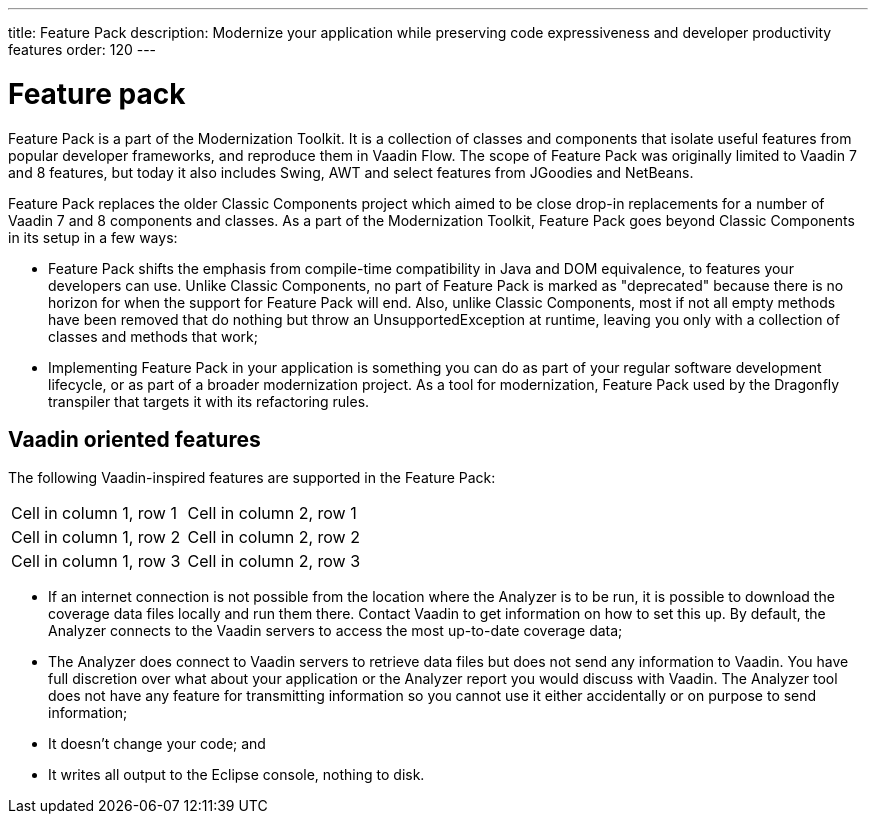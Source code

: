 ---
title: Feature Pack
description: Modernize your application while preserving code expressiveness and developer productivity features
order: 120
---


= Feature pack 

Feature Pack is a part of the Modernization Toolkit. It is a collection of classes and components that isolate useful features from popular developer frameworks, and reproduce them in Vaadin Flow. The scope of Feature Pack was originally limited to Vaadin 7 and 8 features, but today it also includes Swing, AWT and select features from JGoodies and NetBeans.

Feature Pack replaces the older Classic Components project which aimed to be close drop-in replacements for a number of Vaadin 7 and 8 components and classes. As a part of the Modernization Toolkit, Feature Pack goes beyond Classic Components in its setup in a few ways: 

* Feature Pack shifts the emphasis from compile-time compatibility in Java and DOM equivalence, to features your developers can use. Unlike Classic Components, no part of Feature Pack is marked as "deprecated" because there is no horizon for when the support for Feature Pack will end. Also, unlike Classic Components, most if not all empty methods have been removed that do nothing but throw an UnsupportedException at runtime, leaving you only with a collection of classes and methods that work;
* Implementing Feature Pack in your application is something you can do as part of your regular software development lifecycle, or as part of a broader modernization project. As a tool for modernization, Feature Pack used by the Dragonfly transpiler that targets it with its refactoring rules.


== Vaadin oriented features

The following Vaadin-inspired features are supported in the Feature Pack:

[cols="1,1"]
|===
|Cell in column 1, row 1 
|Cell in column 2, row 1 

|Cell in column 1, row 2
|Cell in column 2, row 2

|Cell in column 1, row 3
|Cell in column 2, row 3 
|=== 

- If an internet connection is not possible from the location where the Analyzer is to be run, it is possible to download the coverage data files locally and run them there. Contact Vaadin to get information on how to set this up. By default, the Analyzer connects to the Vaadin servers to access the most up-to-date coverage data;
- The Analyzer does connect to Vaadin servers to retrieve data files but does not send any information to Vaadin. You have full discretion over what about your application or the Analyzer report you would discuss with Vaadin. The Analyzer tool does not have any feature for transmitting information so you cannot use it either accidentally or on purpose to send information;
- It doesn't change your code; and
- It writes all output to the Eclipse console, nothing to disk.


